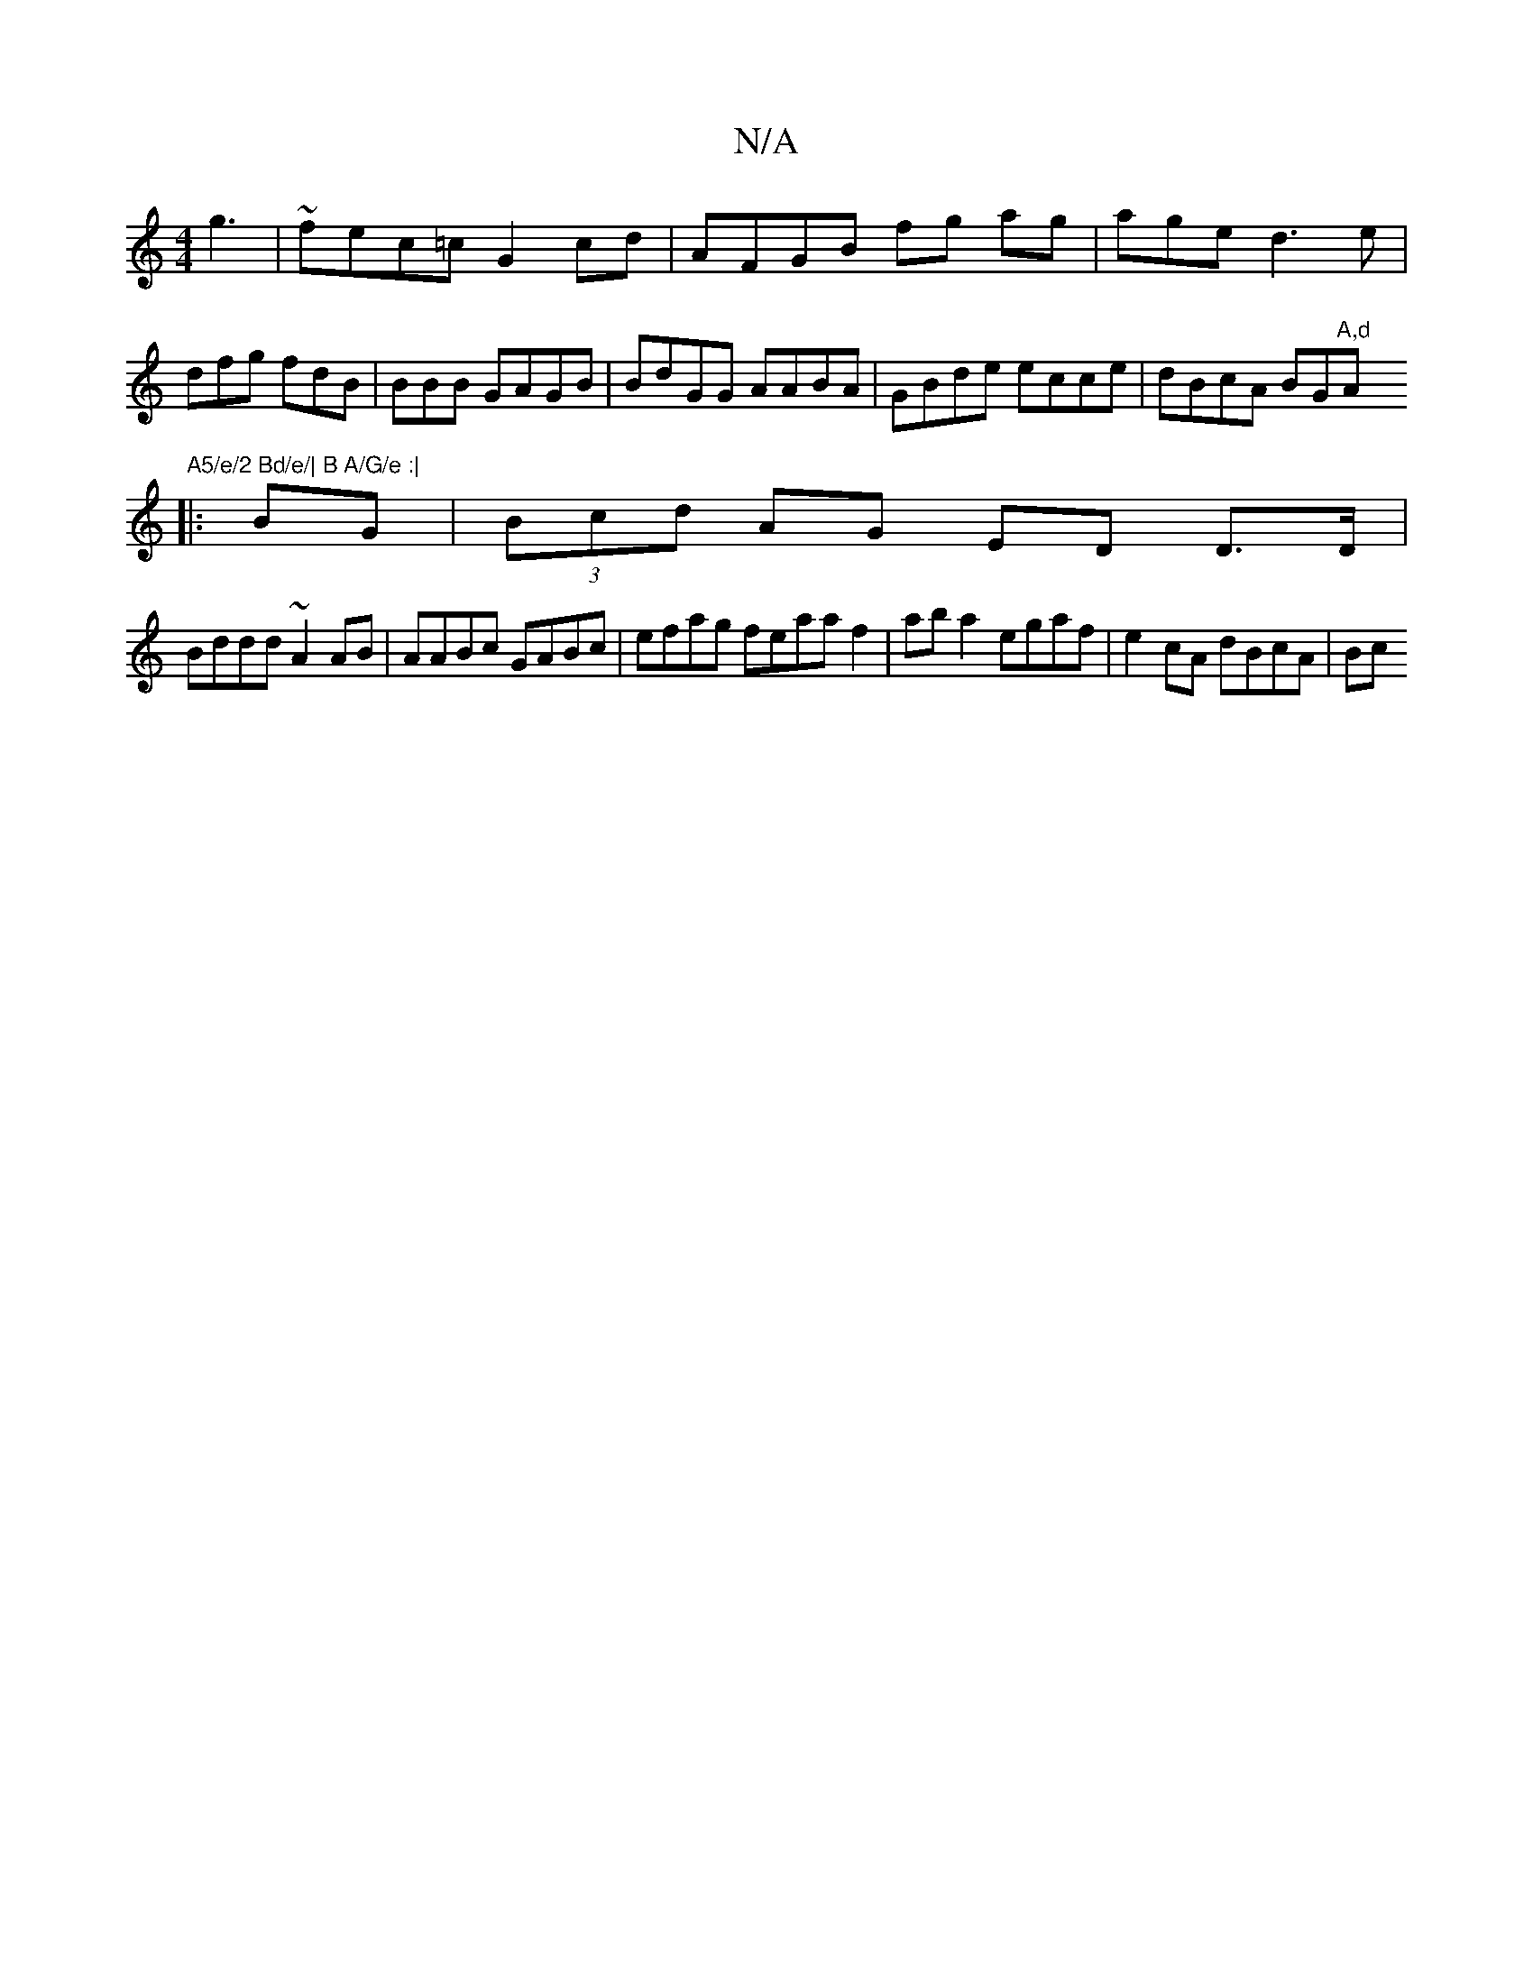 X:1
T:N/A
M:4/4
R:N/A
K:Cmajor
 g3|~fec=c G2cd | AFGB fg ag|age d3 e|dfg fdB|BBB GAGB|BdGG AABA|GBde ecce|dBcA BG"A,d"A"A5/e/2 Bd/e/| B A/G/e :|
|:BG|(3Bcd AG ED D3/D/ |
Bddd ~A2AB | AABc GABc | efag feaa f2|aba2 egaf|e2cA dBcA|Bc 